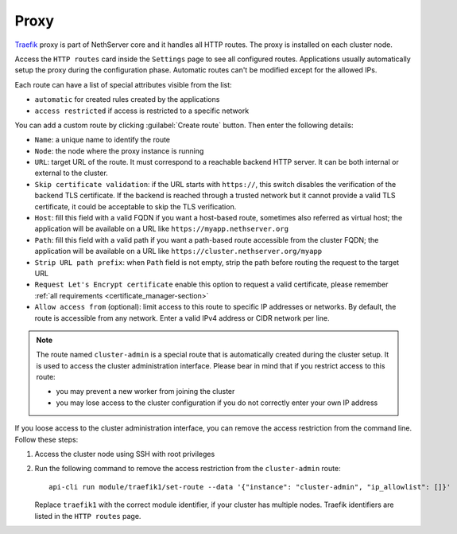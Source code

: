 .. _traefik-section:

=====
Proxy
=====

`Traefik <https://traefik.io/>`_ proxy is part of NethServer core and it handles all HTTP routes.
The proxy is installed on each cluster node.

Access the ``HTTP routes`` card inside the ``Settings`` page to see all configured routes.
Applications usually automatically setup the proxy during the configuration phase.
Automatic routes can't be modified except for the allowed IPs.

Each route can have a list of special attributes visible from the list:

- ``automatic`` for created rules created by the applications
- ``access restricted`` if access is restricted to a specific network

You can add a custom route by clicking :guilabel:`Create route` button.
Then enter the following details:

- ``Name``: a unique name to identify the route
- ``Node``: the node where the proxy instance is running
- ``URL``: target URL of the route. It must correspond to a reachable
  backend HTTP server. It can be both internal or external to the cluster.
- ``Skip certificate validation``: if the URL starts with ``https://``,
  this switch disables the verification of the backend TLS certificate. If
  the backend is reached through a trusted network but it cannot provide a
  valid TLS certificate, it could be acceptable to skip the TLS
  verification.
- ``Host``: fill this field with a valid FQDN if you want a host-based route, sometimes also referred as virtual host;
  the application will be available on a URL like ``https://myapp.nethserver.org``
- ``Path``: fill this field with a valid path if you want a path-based route accessible from the cluster FQDN;
  the application will be available on a URL like ``https://cluster.nethserver.org/myapp``
- ``Strip URL path prefix``: when ``Path`` field is not empty, strip the path before routing the request to the target URL
- ``Request Let's Encrypt certificate`` enable this option to request a valid certificate, please remember :ref:`all requirements <certificate_manager-section>`
- ``Allow access from`` (optional): limit access to this route to specific IP addresses or networks. By default, the route is accessible from any network.
  Enter a valid IPv4 address or CIDR network per line.

.. note::
   The route named ``cluster-admin`` is a special route that is automatically created during the cluster setup.
   It is used to access the cluster administration interface.
   Please bear in mind that if you restrict access to this route:

   - you may prevent a new worker from joining the cluster
   - you may lose access to the cluster configuration if you do not correctly enter your own IP address


If you loose access to the cluster administration interface, you can remove the access restriction from the command line.
Follow these steps:

1. Access the cluster node using SSH with root privileges
2. Run the following command to remove the access restriction from the ``cluster-admin`` route: ::
  
     api-cli run module/traefik1/set-route --data '{"instance": "cluster-admin", "ip_allowlist": []}'

   Replace ``traefik1`` with the correct module identifier, if your cluster has multiple nodes. Traefik identifiers are listed in the ``HTTP routes`` page.